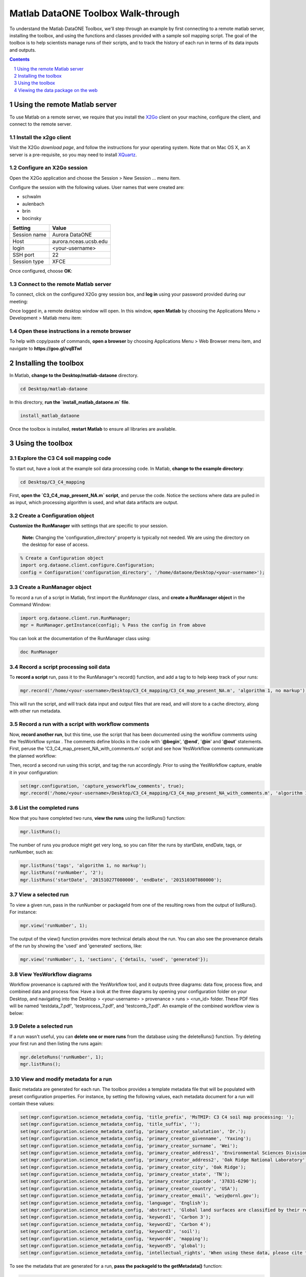Matlab DataONE Toolbox Walk-through
===================================
To understand the Matlab DataONE Toolbox, we'll step through an example by first connecting to a remote matlab server, installing the toolbox, and using the functions and classes provided with a sample soil mapping script.  The goal of the toolbox is to help scientists manage runs of their scripts, and to track the history of each run in terms of its data inputs and outputs.

.. sectnum::
.. contents::
  :depth: 1


Using the remote Matlab server
------------------------------
To use Matlab on a remote server, we require that you install the X2Go_ client on your machine, configure the client, and connect to the remote server.

.. _X2Go: http:x2go.org


Install the x2go client
~~~~~~~~~~~~~~~~~~~~~~~
Visit the X2Go `download page`, and follow the instructions for your operating system.  Note that on Mac OS X, an X server is a pre-requisite, so you may need to install XQuartz_.

.. _XQuartz: http://xquartz.macosforge.org/landing/


Configure an X2Go session
~~~~~~~~~~~~~~~~~~~~~~~~~
Open the X2Go application and choose the  Session > New Session ... menu item.

.. image:: images/x2go-install/x2go-new-session.png

Configure the session with the following values. User names that were created are: 

- schwalm
- aulenbach
- brin
- bocinsky

.. table: Session values

============== ======================
   Setting             Value
============== ======================
 Session name   Aurora DataONE
 Host           aurora.nceas.ucsb.edu
 login          <your-username>
 SSH port       22
 Session type   XFCE
============== ======================

Once configured, choose **OK**:

.. image:: images/x2go-install/x2go-session-configure.png


Connect to the remote Matlab server
~~~~~~~~~~~~~~~~~~~~~~~~~~~~~~~~~~~
To connect, click on the configured X2Go grey session box, and **log in** using your password provided during our meeting:

.. image:: images/x2go-install/x2go-login.png

Once logged in, a remote desktop window will open.  In this window, **open Matlab** by choosing the Applications Menu > Development > Matlab menu item:
  
.. image:: images/x2go-install/x2go-open-matlab.png

Open these instructions in a remote browser
~~~~~~~~~~~~~~~~~~~~~~~~~~~~~~~~~~~~~~~~~~~
To help with copy/paste of commands, **open a browser** by choosing Applications Menu > Web Browser menu item, and navigate to **https://goo.gl/vqBTwI**

Installing the toolbox
----------------------
In Matlab, **change to the Desktop/matlab-dataone** directory.  

.. code:: matlab
  
  cd Desktop/matlab-dataone

In this directory, **run the `install_matlab_dataone.m` file**.

.. code:: matlab
  
  install_matlab_dataone

.. image:: images/matlab-walkthrough/install-matlab-dataone.png

Once the toolbox is installed, **restart Matlab** to ensure all libraries are available.


Using the toolbox
----------------- 
Explore the C3 C4 soil mapping code
~~~~~~~~~~~~~~~~~~~~~~~~~~~~~~~~~~~
To start out, have a look at the example soil data processing code.  In Matlab, **change to the example directory**:

.. code:: matlab

  cd Desktop/C3_C4_mapping
  
First, **open the `C3_C4_map_present_NA.m` script**, and peruse the code.  Notice the sections where data are pulled in as input, which processing algorithm is used, and what data artifacts are output.

.. image:: images/matlab-walkthrough/review-soil-script-1.png


Create a Configuration object
~~~~~~~~~~~~~~~~~~~~~~~~~~~~~
**Customize the RunManager** with settings that are specific to your session. 

 **Note:** Changing the 'configuration_directory' property is typically not needed. We are using the directory on the desktop for ease of access.

.. code:: matlab

  % Create a Configuration object
  import org.dataone.client.configure.Configuration;
  config = Configuration('configuration_directory', '/home/dataone/Desktop/<your-username>');

  
Create a RunManager object
~~~~~~~~~~~~~~~~~~~~~~~~~~
To record a run of a script in Matlab, first import the `RunManager` class, and **create a RunManager object** in the Command Window:

.. code:: matlab

  import org.dataone.client.run.RunManager;
  mgr = RunManager.getInstance(config); % Pass the config in from above
    
You can look at the documentation of the RunManager class using:

.. code:: matlab

  doc RunManager


Record a script processing soil data
~~~~~~~~~~~~~~~~~~~~~~~~~~~~~~~~~~~~
To **record a script** run, pass it to the RunManager's record() function, and add a tag to to help keep track of your runs:

.. code:: matlab

  mgr.record('/home/<your-username>/Desktop/C3_C4_mapping/C3_C4_map_present_NA.m', 'algorithm 1, no markup');
  
This will run the script, and will track data input and output files that are read, and will store  to a cache directory, along with other run metadata.


Record a run with a script with workflow comments
~~~~~~~~~~~~~~~~~~~~~~~~~~~~~~~~~~~~~~~~~~~~~~~~~
Now, **record another run**, but this time, use the script that has been documented using the workflow comments using the YesWorkflow syntax  .  The comments define blocks in the code with '**@begin**', '**@end**', '**@in**' and '**@out**' statements.  First, peruse the 'C3_C4_map_present_NA_with_comments.m' script and see how YesWorkflow comments communicate the planned workflow:

.. image:: images/matlab-walkthrough/yesworkflow-comments.png


Then, record a second run using this script, and tag the run accordingly. Prior to using the YesWorkflow capture, enable it in your configuration:

.. code:: matlab
  
  set(mgr.configuration, 'capture_yesworkflow_comments', true);
  mgr.record('/home/<your-username>/Desktop/C3_C4_mapping/C3_C4_map_present_NA_with_comments.m', 'algorithm 1, with YW comments');


List the completed runs
~~~~~~~~~~~~~~~~~~~~~~~
Now that you have completed two runs, **view the runs** using the listRuns() function:

.. code:: matlab

  mgr.listRuns();
  
The number of runs you produce might get very long, so you can filter the runs by startDate, endDate, tags, or runNumber, such as:

.. code:: matlab

  mgr.listRuns('tags', 'algorithm 1, no markup');
  mgr.listRuns('runNumber', '2');
  mgr.listRuns('startDate', '20151027T080000', 'endDate', '20151030T080000');


View a selected run
~~~~~~~~~~~~~~~~~~~
To view a given run, pass in the runNumber or packageId from one of the resulting rows from the output of listRuns().  For instance:

.. code:: matlab
  
  mgr.view('runNumber', 1);

The output of the view() function provides more technical details about the run. You can also see the provenance details of the run by showing the 'used' and 'generated' sections, like:

.. code:: matlab

  mgr.view('runNumber', 1, 'sections', {'details, 'used', 'generated'});


View YesWorkflow diagrams
~~~~~~~~~~~~~~~~~~~~~~~~~~~~~~~~~~
Workflow provenance is captured with the YesWorkflow tool, and it outputs three diagrams: data flow, process flow, and combined data and process flow.  Have a look at the three diagrams by opening your configuration folder on your Desktop, and navigating into the Desktop > <your-username> > provenance > runs > <run_id> folder.  These PDF files will be named 'testdata_7.pdf', 'testprocess_7.pdf', and 'testcomb_7.pdf'. An example of the combined workflow view is below:

.. image:: images/matlab-walkthrough/yesworkflow-combined.png

Delete a selected run
~~~~~~~~~~~~~~~~~~~~~
If a run wasn't useful, you can **delete one or more runs** from the database using the deleteRuns() function. Try deleting your first run and then listing the runs again:

.. code:: matlab

  mgr.deleteRuns('runNumber', 1);
  mgr.listRuns();


View and modify metadata for a run
~~~~~~~~~~~~~~~~~~~~~~~~~~~~~~~~~~
Basic metadata are generated for each run.  The toolbox provides a template metadata file that will be populated with preset configuration properties.  For instance, by setting the following values, each metadata document for a run will contain these values:

.. code:: matlab
  
  set(mgr.configuration.science_metadata_config, 'title_prefix', 'MsTMIP: C3 C4 soil map processing: ');
  set(mgr.configuration.science_metadata_config, 'title_suffix', '');
  set(mgr.configuration.science_metadata_config, 'primary_creator_salutation', 'Dr.');
  set(mgr.configuration.science_metadata_config, 'primary_creator_givenname', 'Yaxing');
  set(mgr.configuration.science_metadata_config, 'primary_creator_surname', 'Wei');
  set(mgr.configuration.science_metadata_config, 'primary_creator_address1', 'Environmental Sciences Division');
  set(mgr.configuration.science_metadata_config, 'primary_creator_address2', 'Oak Ridge National Laboratory');
  set(mgr.configuration.science_metadata_config, 'primary_creator_city', 'Oak Ridge');
  set(mgr.configuration.science_metadata_config, 'primary_creator_state', 'TN');
  set(mgr.configuration.science_metadata_config, 'primary_creator_zipcode', '37831-6290');
  set(mgr.configuration.science_metadata_config, 'primary_creator_country', 'USA');
  set(mgr.configuration.science_metadata_config, 'primary_creator_email', 'weiy@ornl.gov');
  set(mgr.configuration.science_metadata_config, 'language', 'English');
  set(mgr.configuration.science_metadata_config, 'abstract', 'Global land surfaces are classified by their relative fraction of Carbon 3 or Carbon 4 grasses, ...');
  set(mgr.configuration.science_metadata_config, 'keyword1', 'Carbon 3');
  set(mgr.configuration.science_metadata_config, 'keyword2', 'Carbon 4');
  set(mgr.configuration.science_metadata_config, 'keyword3', 'soil');
  set(mgr.configuration.science_metadata_config, 'keyword4', 'mapping');
  set(mgr.configuration.science_metadata_config, 'keyword5', 'global');
  set(mgr.configuration.science_metadata_config, 'intellectual_rights', 'When using these data, please cite the originators as ...');

To see the metadata that are generated for a run, **pass the packageId to the getMetadata()** function:

.. code:: matlab

  metadata = mgr.getMetadata('86ac27de-f45c-4bc2-ba09-d4bedcec9546'); % Replace the packageId here

You can edit the medata in an external XML editor, or an editor that is aware of the syntax of your metadata standard (by default we generate Ecological Metadata Language files).  Once you've edited the file, you can replace the generated file with:

.. code:: matlab
  
  mgr.putMetadata('86ac27de-f45c-4bc2-ba09-d4bedcec9546', 'path/to/file') % Replace packageId and file path here

  
Publish a selected run
~~~~~~~~~~~~~~~~~~~~~~
With the metadata populated, you may choose to publish a run and its artifacts to a DataONE Member Node.  To do so, **use the publish()** function.  First, set the appropriate Member Node and Coordinating Node configuration properties, along with authentication properties. We'll discuss these in our meeting:

.. code:: matlab

  set(mgr.configuration, 'target_member_node_id', 'urn:node:mnDemo2');
  set(mgr.configuration, 'source_member_node_id', 'urn:node:mnDemo2');
  set(mgr.configuration, 'coordinating_node_base_url', 'https://cn-sandbox-2.test.dataone.org/cn');
  set(mgr.configuration, 'certificate_path', '/tmp/x509up_u501'); 
  set(mgr.configuration, 'authentication_token', 'eyJhbGciOiJSUzI1Ni ...'); % Replace token here
  mgr.publish('86ac27de-f45c-4bc2-ba09-d4bedcec9546'); % replace the packageId here

Viewing the data package on the web
-----------------------------------
We are still working on getting the appropriate provenance information indexed on the Coordinating Nodes after the publish() call is made.  Lauren will be showing you an example of viewing provenance-enabled metadata on a DataONE search interface.


